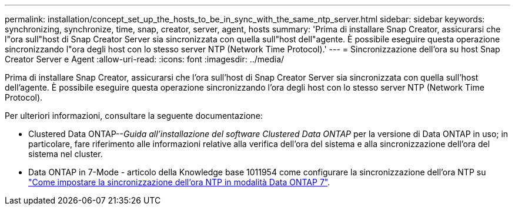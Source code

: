 ---
permalink: installation/concept_set_up_the_hosts_to_be_in_sync_with_the_same_ntp_server.html 
sidebar: sidebar 
keywords: synchronizing, synchronize, time, snap, creator, server, agent, hosts 
summary: 'Prima di installare Snap Creator, assicurarsi che l"ora sull"host di Snap Creator Server sia sincronizzata con quella sull"host dell"agente. È possibile eseguire questa operazione sincronizzando l"ora degli host con lo stesso server NTP (Network Time Protocol).' 
---
= Sincronizzazione dell'ora su host Snap Creator Server e Agent
:allow-uri-read: 
:icons: font
:imagesdir: ../media/


[role="lead"]
Prima di installare Snap Creator, assicurarsi che l'ora sull'host di Snap Creator Server sia sincronizzata con quella sull'host dell'agente. È possibile eseguire questa operazione sincronizzando l'ora degli host con lo stesso server NTP (Network Time Protocol).

Per ulteriori informazioni, consultare la seguente documentazione:

* Clustered Data ONTAP--_Guida all'installazione del software Clustered Data ONTAP_ per la versione di Data ONTAP in uso; in particolare, fare riferimento alle informazioni relative alla verifica dell'ora del sistema e alla sincronizzazione dell'ora del sistema nel cluster.
* Data ONTAP in 7-Mode - articolo della Knowledge base 1011954 come configurare la sincronizzazione dell'ora NTP su link:https://kb.netapp.com/Advice_and_Troubleshooting/Data_Storage_Software/ONTAP_OS/How_to_set_up_NTP_time_synchronization_in_Data_ONTAP_7-Mode["Come impostare la sincronizzazione dell'ora NTP in modalità Data ONTAP 7"].

